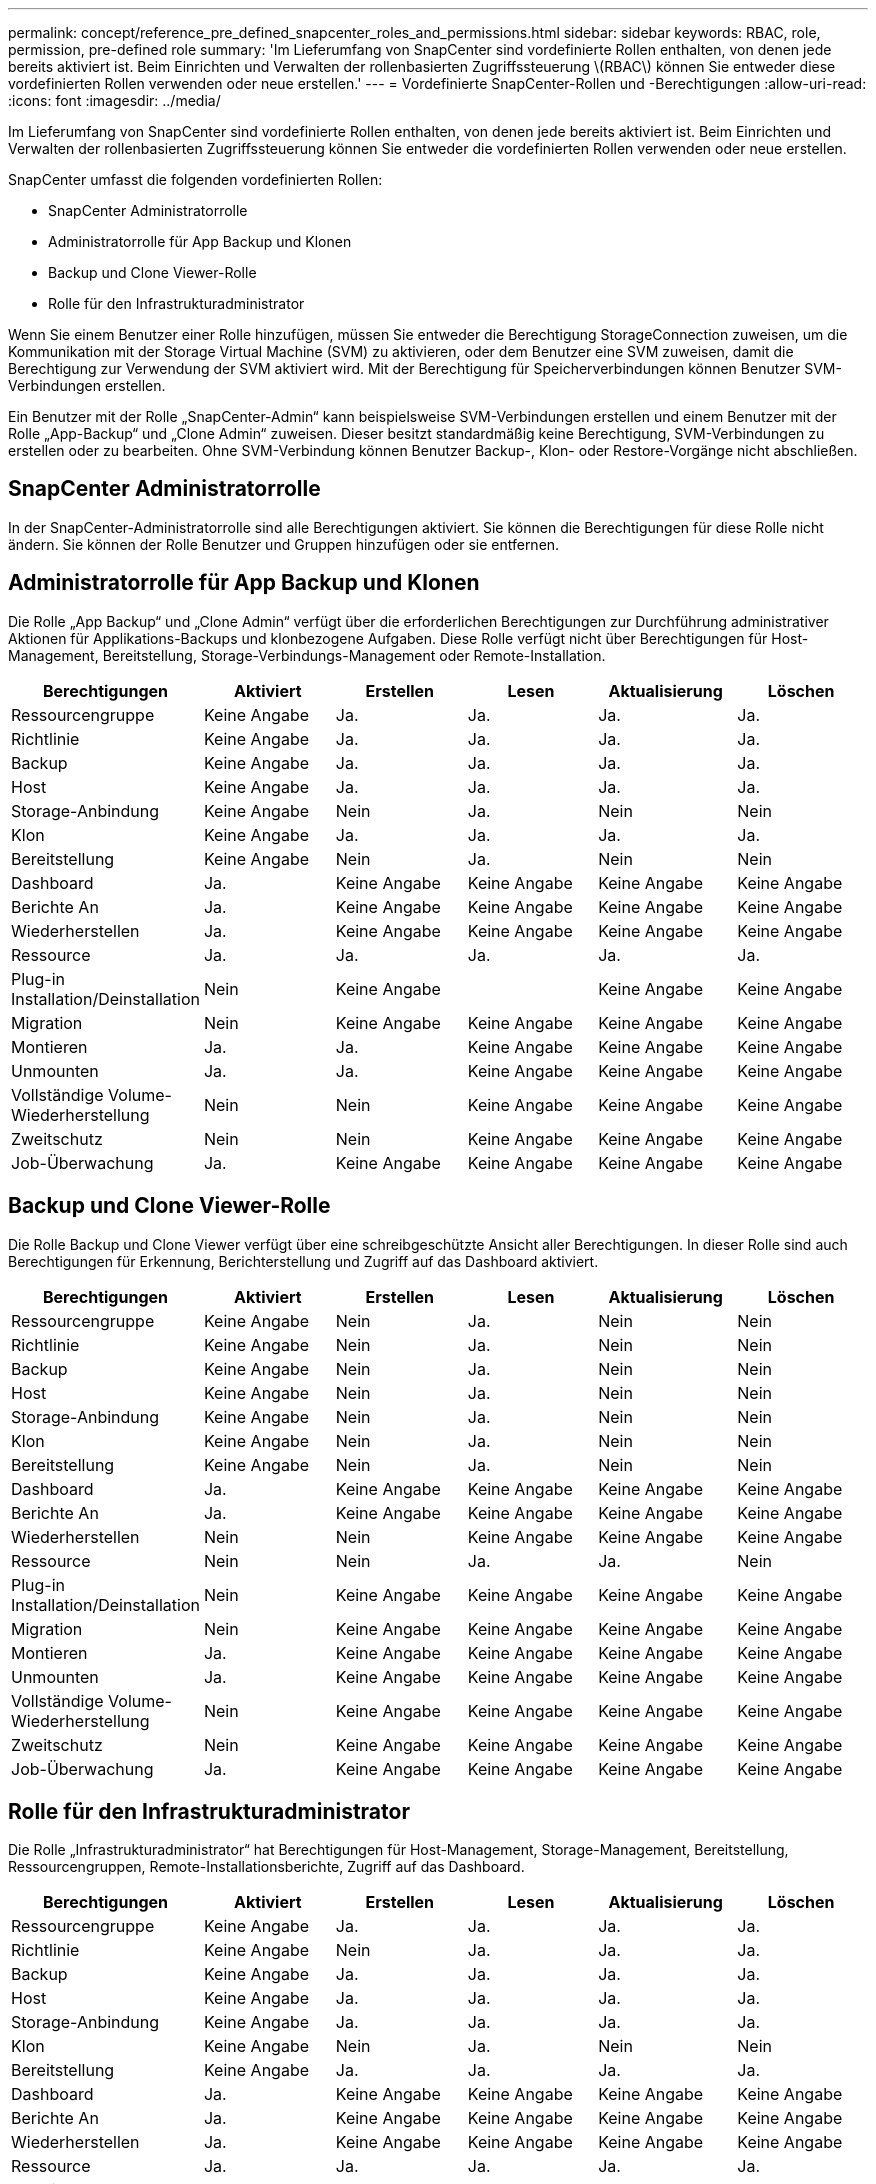 ---
permalink: concept/reference_pre_defined_snapcenter_roles_and_permissions.html 
sidebar: sidebar 
keywords: RBAC, role, permission, pre-defined role 
summary: 'Im Lieferumfang von SnapCenter sind vordefinierte Rollen enthalten, von denen jede bereits aktiviert ist. Beim Einrichten und Verwalten der rollenbasierten Zugriffssteuerung \(RBAC\) können Sie entweder diese vordefinierten Rollen verwenden oder neue erstellen.' 
---
= Vordefinierte SnapCenter-Rollen und -Berechtigungen
:allow-uri-read: 
:icons: font
:imagesdir: ../media/


[role="lead"]
Im Lieferumfang von SnapCenter sind vordefinierte Rollen enthalten, von denen jede bereits aktiviert ist. Beim Einrichten und Verwalten der rollenbasierten Zugriffssteuerung können Sie entweder die vordefinierten Rollen verwenden oder neue erstellen.

SnapCenter umfasst die folgenden vordefinierten Rollen:

* SnapCenter Administratorrolle
* Administratorrolle für App Backup und Klonen
* Backup und Clone Viewer-Rolle
* Rolle für den Infrastrukturadministrator


Wenn Sie einem Benutzer einer Rolle hinzufügen, müssen Sie entweder die Berechtigung StorageConnection zuweisen, um die Kommunikation mit der Storage Virtual Machine (SVM) zu aktivieren, oder dem Benutzer eine SVM zuweisen, damit die Berechtigung zur Verwendung der SVM aktiviert wird. Mit der Berechtigung für Speicherverbindungen können Benutzer SVM-Verbindungen erstellen.

Ein Benutzer mit der Rolle „SnapCenter-Admin“ kann beispielsweise SVM-Verbindungen erstellen und einem Benutzer mit der Rolle „App-Backup“ und „Clone Admin“ zuweisen. Dieser besitzt standardmäßig keine Berechtigung, SVM-Verbindungen zu erstellen oder zu bearbeiten. Ohne SVM-Verbindung können Benutzer Backup-, Klon- oder Restore-Vorgänge nicht abschließen.



== SnapCenter Administratorrolle

In der SnapCenter-Administratorrolle sind alle Berechtigungen aktiviert. Sie können die Berechtigungen für diese Rolle nicht ändern. Sie können der Rolle Benutzer und Gruppen hinzufügen oder sie entfernen.



== Administratorrolle für App Backup und Klonen

Die Rolle „App Backup“ und „Clone Admin“ verfügt über die erforderlichen Berechtigungen zur Durchführung administrativer Aktionen für Applikations-Backups und klonbezogene Aufgaben. Diese Rolle verfügt nicht über Berechtigungen für Host-Management, Bereitstellung, Storage-Verbindungs-Management oder Remote-Installation.

|===
| Berechtigungen | Aktiviert | Erstellen | Lesen | Aktualisierung | Löschen 


 a| 
Ressourcengruppe
 a| 
Keine Angabe
 a| 
Ja.
 a| 
Ja.
 a| 
Ja.
 a| 
Ja.



 a| 
Richtlinie
 a| 
Keine Angabe
 a| 
Ja.
 a| 
Ja.
 a| 
Ja.
 a| 
Ja.



 a| 
Backup
 a| 
Keine Angabe
 a| 
Ja.
 a| 
Ja.
 a| 
Ja.
 a| 
Ja.



 a| 
Host
 a| 
Keine Angabe
 a| 
Ja.
 a| 
Ja.
 a| 
Ja.
 a| 
Ja.



 a| 
Storage-Anbindung
 a| 
Keine Angabe
 a| 
Nein
 a| 
Ja.
 a| 
Nein
 a| 
Nein



 a| 
Klon
 a| 
Keine Angabe
 a| 
Ja.
 a| 
Ja.
 a| 
Ja.
 a| 
Ja.



 a| 
Bereitstellung
 a| 
Keine Angabe
 a| 
Nein
 a| 
Ja.
 a| 
Nein
 a| 
Nein



 a| 
Dashboard
 a| 
Ja.
 a| 
Keine Angabe
 a| 
Keine Angabe
 a| 
Keine Angabe
 a| 
Keine Angabe



 a| 
Berichte An
 a| 
Ja.
 a| 
Keine Angabe
 a| 
Keine Angabe
 a| 
Keine Angabe
 a| 
Keine Angabe



 a| 
Wiederherstellen
 a| 
Ja.
 a| 
Keine Angabe
 a| 
Keine Angabe
 a| 
Keine Angabe
 a| 
Keine Angabe



 a| 
Ressource
 a| 
Ja.
 a| 
Ja.
 a| 
Ja.
 a| 
Ja.
 a| 
Ja.



 a| 
Plug-in Installation/Deinstallation
 a| 
Nein
 a| 
Keine Angabe
 a| 
 a| 
Keine Angabe
 a| 
Keine Angabe



 a| 
Migration
 a| 
Nein
 a| 
Keine Angabe
 a| 
Keine Angabe
 a| 
Keine Angabe
 a| 
Keine Angabe



 a| 
Montieren
 a| 
Ja.
 a| 
Ja.
 a| 
Keine Angabe
 a| 
Keine Angabe
 a| 
Keine Angabe



 a| 
Unmounten
 a| 
Ja.
 a| 
Ja.
 a| 
Keine Angabe
 a| 
Keine Angabe
 a| 
Keine Angabe



 a| 
Vollständige Volume-Wiederherstellung
 a| 
Nein
 a| 
Nein
 a| 
Keine Angabe
 a| 
Keine Angabe
 a| 
Keine Angabe



 a| 
Zweitschutz
 a| 
Nein
 a| 
Nein
 a| 
Keine Angabe
 a| 
Keine Angabe
 a| 
Keine Angabe



 a| 
Job-Überwachung
 a| 
Ja.
 a| 
Keine Angabe
 a| 
Keine Angabe
 a| 
Keine Angabe
 a| 
Keine Angabe

|===


== Backup und Clone Viewer-Rolle

Die Rolle Backup und Clone Viewer verfügt über eine schreibgeschützte Ansicht aller Berechtigungen. In dieser Rolle sind auch Berechtigungen für Erkennung, Berichterstellung und Zugriff auf das Dashboard aktiviert.

|===
| Berechtigungen | Aktiviert | Erstellen | Lesen | Aktualisierung | Löschen 


 a| 
Ressourcengruppe
 a| 
Keine Angabe
 a| 
Nein
 a| 
Ja.
 a| 
Nein
 a| 
Nein



 a| 
Richtlinie
 a| 
Keine Angabe
 a| 
Nein
 a| 
Ja.
 a| 
Nein
 a| 
Nein



 a| 
Backup
 a| 
Keine Angabe
 a| 
Nein
 a| 
Ja.
 a| 
Nein
 a| 
Nein



 a| 
Host
 a| 
Keine Angabe
 a| 
Nein
 a| 
Ja.
 a| 
Nein
 a| 
Nein



 a| 
Storage-Anbindung
 a| 
Keine Angabe
 a| 
Nein
 a| 
Ja.
 a| 
Nein
 a| 
Nein



 a| 
Klon
 a| 
Keine Angabe
 a| 
Nein
 a| 
Ja.
 a| 
Nein
 a| 
Nein



 a| 
Bereitstellung
 a| 
Keine Angabe
 a| 
Nein
 a| 
Ja.
 a| 
Nein
 a| 
Nein



 a| 
Dashboard
 a| 
Ja.
 a| 
Keine Angabe
 a| 
Keine Angabe
 a| 
Keine Angabe
 a| 
Keine Angabe



 a| 
Berichte An
 a| 
Ja.
 a| 
Keine Angabe
 a| 
Keine Angabe
 a| 
Keine Angabe
 a| 
Keine Angabe



 a| 
Wiederherstellen
 a| 
Nein
 a| 
Nein
 a| 
Keine Angabe
 a| 
Keine Angabe
 a| 
Keine Angabe



 a| 
Ressource
 a| 
Nein
 a| 
Nein
 a| 
Ja.
 a| 
Ja.
 a| 
Nein



 a| 
Plug-in Installation/Deinstallation
 a| 
Nein
 a| 
Keine Angabe
 a| 
Keine Angabe
 a| 
Keine Angabe
 a| 
Keine Angabe



 a| 
Migration
 a| 
Nein
 a| 
Keine Angabe
 a| 
Keine Angabe
 a| 
Keine Angabe
 a| 
Keine Angabe



 a| 
Montieren
 a| 
Ja.
 a| 
Keine Angabe
 a| 
Keine Angabe
 a| 
Keine Angabe
 a| 
Keine Angabe



 a| 
Unmounten
 a| 
Ja.
 a| 
Keine Angabe
 a| 
Keine Angabe
 a| 
Keine Angabe
 a| 
Keine Angabe



 a| 
Vollständige Volume-Wiederherstellung
 a| 
Nein
 a| 
Keine Angabe
 a| 
Keine Angabe
 a| 
Keine Angabe
 a| 
Keine Angabe



 a| 
Zweitschutz
 a| 
Nein
 a| 
Keine Angabe
 a| 
Keine Angabe
 a| 
Keine Angabe
 a| 
Keine Angabe



 a| 
Job-Überwachung
 a| 
Ja.
 a| 
Keine Angabe
 a| 
Keine Angabe
 a| 
Keine Angabe
 a| 
Keine Angabe

|===


== Rolle für den Infrastrukturadministrator

Die Rolle „Infrastrukturadministrator“ hat Berechtigungen für Host-Management, Storage-Management, Bereitstellung, Ressourcengruppen, Remote-Installationsberichte, Zugriff auf das Dashboard.

|===
| Berechtigungen | Aktiviert | Erstellen | Lesen | Aktualisierung | Löschen 


 a| 
Ressourcengruppe
 a| 
Keine Angabe
 a| 
Ja.
 a| 
Ja.
 a| 
Ja.
 a| 
Ja.



 a| 
Richtlinie
 a| 
Keine Angabe
 a| 
Nein
 a| 
Ja.
 a| 
Ja.
 a| 
Ja.



 a| 
Backup
 a| 
Keine Angabe
 a| 
Ja.
 a| 
Ja.
 a| 
Ja.
 a| 
Ja.



 a| 
Host
 a| 
Keine Angabe
 a| 
Ja.
 a| 
Ja.
 a| 
Ja.
 a| 
Ja.



 a| 
Storage-Anbindung
 a| 
Keine Angabe
 a| 
Ja.
 a| 
Ja.
 a| 
Ja.
 a| 
Ja.



 a| 
Klon
 a| 
Keine Angabe
 a| 
Nein
 a| 
Ja.
 a| 
Nein
 a| 
Nein



 a| 
Bereitstellung
 a| 
Keine Angabe
 a| 
Ja.
 a| 
Ja.
 a| 
Ja.
 a| 
Ja.



 a| 
Dashboard
 a| 
Ja.
 a| 
Keine Angabe
 a| 
Keine Angabe
 a| 
Keine Angabe
 a| 
Keine Angabe



 a| 
Berichte An
 a| 
Ja.
 a| 
Keine Angabe
 a| 
Keine Angabe
 a| 
Keine Angabe
 a| 
Keine Angabe



 a| 
Wiederherstellen
 a| 
Ja.
 a| 
Keine Angabe
 a| 
Keine Angabe
 a| 
Keine Angabe
 a| 
Keine Angabe



 a| 
Ressource
 a| 
Ja.
 a| 
Ja.
 a| 
Ja.
 a| 
Ja.
 a| 
Ja.



 a| 
Plug-in Installation/Deinstallation
 a| 
Ja.
 a| 
Keine Angabe
 a| 
Keine Angabe
 a| 
Keine Angabe
 a| 
Keine Angabe



 a| 
Migration
 a| 
Nein
 a| 
Keine Angabe
 a| 
Keine Angabe
 a| 
Keine Angabe
 a| 
Keine Angabe



 a| 
Montieren
 a| 
Nein
 a| 
Keine Angabe
 a| 
Keine Angabe
 a| 
Keine Angabe
 a| 
Keine Angabe



 a| 
Unmounten
 a| 
Nein
 a| 
Keine Angabe
 a| 
Keine Angabe
 a| 
Keine Angabe
 a| 
Keine Angabe



 a| 
Vollständige Volume-Wiederherstellung
 a| 
Nein
 a| 
Nein
 a| 
Keine Angabe
 a| 
Keine Angabe
 a| 
Keine Angabe



 a| 
Zweitschutz
 a| 
Nein
 a| 
Nein
 a| 
Keine Angabe
 a| 
Keine Angabe
 a| 
Keine Angabe



 a| 
Job-Überwachung
 a| 
Ja.
 a| 
Keine Angabe
 a| 
Keine Angabe
 a| 
Keine Angabe
 a| 
Keine Angabe

|===